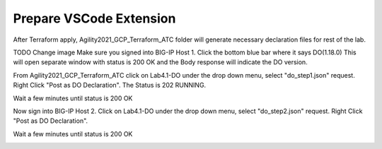 Prepare VSCode Extension
------------------------

After Terraform apply, Agility2021_GCP_Terraform_ATC folder will generate necessary declaration files for rest of the lab.

.. image:: ./images/14_atc.png
	   :scale: 50%

TODO Change image		 
Make sure you signed into BIG-IP Host 1. Click the bottom blue bar where it says DO(1.18.0)
This will open separate window with status is 200 OK and the Body response will indicate the DO version.

From Agility2021_GCP_Terraform_ATC click on Lab4.1-DO under the drop down menu, select "do_step1.json" request.
Right Click "Post as DO Declaration".
The Status is 202 RUNNING.

.. image:: ./images/15_do.png
	   :scale: 50%

Wait a few minutes until status is 200 OK

.. image:: ./images/15_do_complete.png
	   :scale: 50%

Now sign into BIG-IP Host 2. Click on Lab4.1-DO under the drop down menu, select "do_step2.json" request.
Right Click "Post as DO Declaration".

.. image:: ./images/15_do2.png
	   :scale: 50%

Wait a few minutes until status is 200 OK

.. image:: ./images/15_do2_complete.png
	   :scale: 50%




